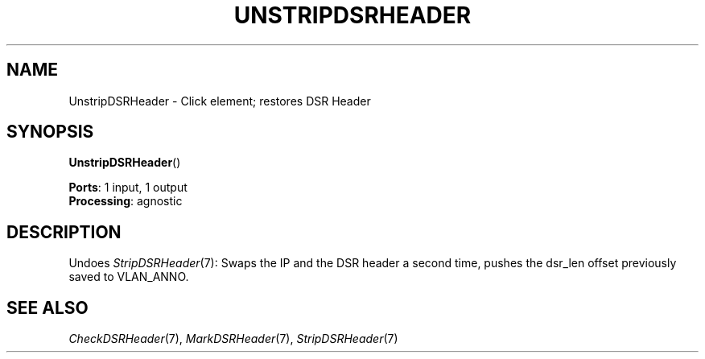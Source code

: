 .\" -*- mode: nroff -*-
.\" Generated by 'click-elem2man' from '../elements/grid/unstripdsrheader.hh:6'
.de M
.IR "\\$1" "(\\$2)\\$3"
..
.de RM
.RI "\\$1" "\\$2" "(\\$3)\\$4"
..
.TH "UNSTRIPDSRHEADER" 7click "12/Oct/2017" "Click"
.SH "NAME"
UnstripDSRHeader \- Click element;
restores DSR Header
.SH "SYNOPSIS"
\fBUnstripDSRHeader\fR()

\fBPorts\fR: 1 input, 1 output
.br
\fBProcessing\fR: agnostic
.br
.SH "DESCRIPTION"
Undoes 
.M StripDSRHeader 7 :
Swaps the IP and the DSR header a second time,
pushes the dsr_len offset previously saved to VLAN_ANNO.
.PP

.SH "SEE ALSO"
.M CheckDSRHeader 7 ,
.M MarkDSRHeader 7 ,
.M StripDSRHeader 7

